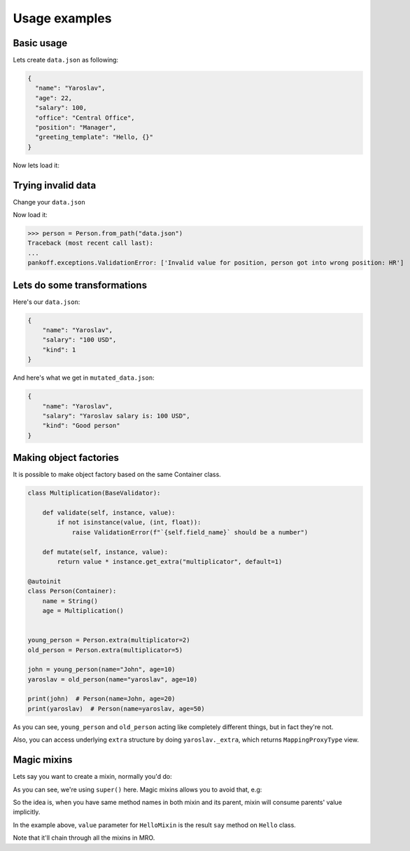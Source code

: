 Usage examples
**************

Basic usage
-----------
Lets create ``data.json`` as following:

.. code-block:: JSON

    {
      "name": "Yaroslav",
      "age": 22,
      "salary": 100,
      "office": "Central Office",
      "position": "Manager",
      "greeting_template": "Hello, {}"
    }

Now lets load it:

.. code-block:: python
    :emphasize-lines: 50

    from pankoff.base import Container
    from pankoff.combinator import combine
    from pankoff.exceptions import ValidationError
    from pankoff.magic import autoinit, Alias
    from pankoff.validators import String, Number, BaseValidator, Predicate, LazyLoad


    class Salary(BaseValidator):

        def __setup__(self, amount, currency):
            self.amount = amount
            self.currency = currency

        def mutate(self, instance, value):
            return f"{instance.name} salary is: {value}"

        def validate(self, instance, value):
            amount, currency = value.split()
            if int(amount) != self.amount or currency != self.currency:
                raise ValidationError(f"Wrong data in field: `{self.field_name}`")


    @autoinit(merge=True)
    class Person(Container):
        name = String()
        age = Number(min_value=18)
        salary = combine(
            Predicate, Salary,
            # Predicate
            predicate=lambda instance, value: value == "100 USD",
            default=lambda instance, value: str(value) + " USD",
            # Salary
            amount=100, currency="USD"
        )
        office = Predicate(
            predicate=lambda instance, value: value in ["Central Office"],
            error_message="Invalid value for field {field_name}, got {value}"
        )
        position = Predicate(
            # NOTE: we can use `salary` field at this point
            predicate=lambda instance, value: value == "Manager" and "100 USD" in instance.salary,
            error_message="Invalid value for {field_name}, person got into wrong position: {value}"
        )
        payment = Alias("salary")
        job_desc = LazyLoad(factory=lambda instance: f"{instance.position} at {instance.office}")

        def  __init__(self, greeting_template):
            self.greeting = greeting_template.format(self.name)

    person = Person.from_path("data.json")
    print(person)  # Person(name=Yaroslav, age=22, salary=Yaroslav salary is: 100 USD, office=Central Office, position=Manager, job_desc=Manager at Central Office)
    print(person.greeting)  # Hello, Yaroslav

Trying invalid data
-----------------------------------------------
Change your ``data.json``

.. code-block:: JSON
    :emphasize-lines: 6

    {
      "name": "Yaroslav",
      "age": 22,
      "salary": 100,
      "office": "Central Office",
      "position": "HR",
      "greeting_template": "Hello, {}"
    }

Now load it:

>>> person = Person.from_path("data.json")
Traceback (most recent call last):
...
pankoff.exceptions.ValidationError: ['Invalid value for position, person got into wrong position: HR']

Lets do some transformations
----------------------------

Here's our ``data.json``:

.. code-block:: JSON

    {
        "name": "Yaroslav",
        "salary": "100 USD",
        "kind": 1
    }


.. code-block:: python
    :emphasize-lines: 22

    kinds = {
        1: "Good person",
        2: "Bad person"
    }

    class KindMutator(BaseValidator):

        def validate(self, instance, value):
            if value not in kinds:
                raise ValidationError(f"Person kind should be in {kinds.keys()}")

        def mutate(self, instance, value):
            return kinds[value]


    @autoinit
    class Person(Container):
        name = String()
        salary = Salary(amount=100, currency="USD")
        kind = KindMutator()

    Person.from_path("data.json").to_path("mutated_data.json", indent=4)

And here's what we get in ``mutated_data.json``:

.. code-block:: JSON

    {
        "name": "Yaroslav",
        "salary": "Yaroslav salary is: 100 USD",
        "kind": "Good person"
    }

.. _Making factories:

Making object factories
-----------------------

It is possible to make object factory based on the same Container class.

.. code-block:: python

    class Multiplication(BaseValidator):

        def validate(self, instance, value):
            if not isinstance(value, (int, float)):
                raise ValidationError(f"`{self.field_name}` should be a number")

        def mutate(self, instance, value):
            return value * instance.get_extra("multiplicator", default=1)

    @autoinit
    class Person(Container):
        name = String()
        age = Multiplication()


    young_person = Person.extra(multiplicator=2)
    old_person = Person.extra(multiplicator=5)

    john = young_person(name="John", age=10)
    yaroslav = old_person(name="yaroslav", age=10)

    print(john)  # Person(name=John, age=20)
    print(yaroslav)  # Person(name=yaroslav, age=50)

As you can see, ``young_person`` and ``old_person`` acting like completely different things, but in fact they're not.

Also, you can access underlying ``extra`` structure by doing ``yaroslav._extra``, which returns ``MappingProxyType`` view.

.. _Magic mixins:

Magic mixins
------------

Lets say you want to create a mixin, normally you'd do:

.. code-block:: python
    :emphasize-lines: 4

    class HelloMixin:

        def say(self):
            value = super().say()
            return f"My name is {value} !!!"

    class Hello:

        def say(self):
            return self.name

    class Person(HelloMixin, Hello):
        def __init__(self, name):
            self.name = name

    person = Person("Yaroslav")
    print(person.say())  # My name is Yaroslav !!!

As you can see, we're using ``super()`` here. Magic mixins allows you to avoid that, e.g:

.. code-block:: python
    :emphasize-lines: 5

    from pankoff.magic import MagicMixin

    class HelloMixin(MagicMixin):

        def say(self, value):
            return f"My name is {value} !!!"

    class Hello:

        def say(self):
            return self.name

    class Person(HelloMixin, Hello):
        def __init__(self, name):
            self.name = name

    person = Person("Yaroslav")
    print(person.say())  # My name is Yaroslav !!!

So the idea is, when you have same method names in both mixin and its parent, mixin will consume parents' value implicitly.

In the example above, ``value`` parameter for ``HelloMixin`` is the result ``say`` method on ``Hello`` class.

Note that it'll chain through all the mixins in MRO.